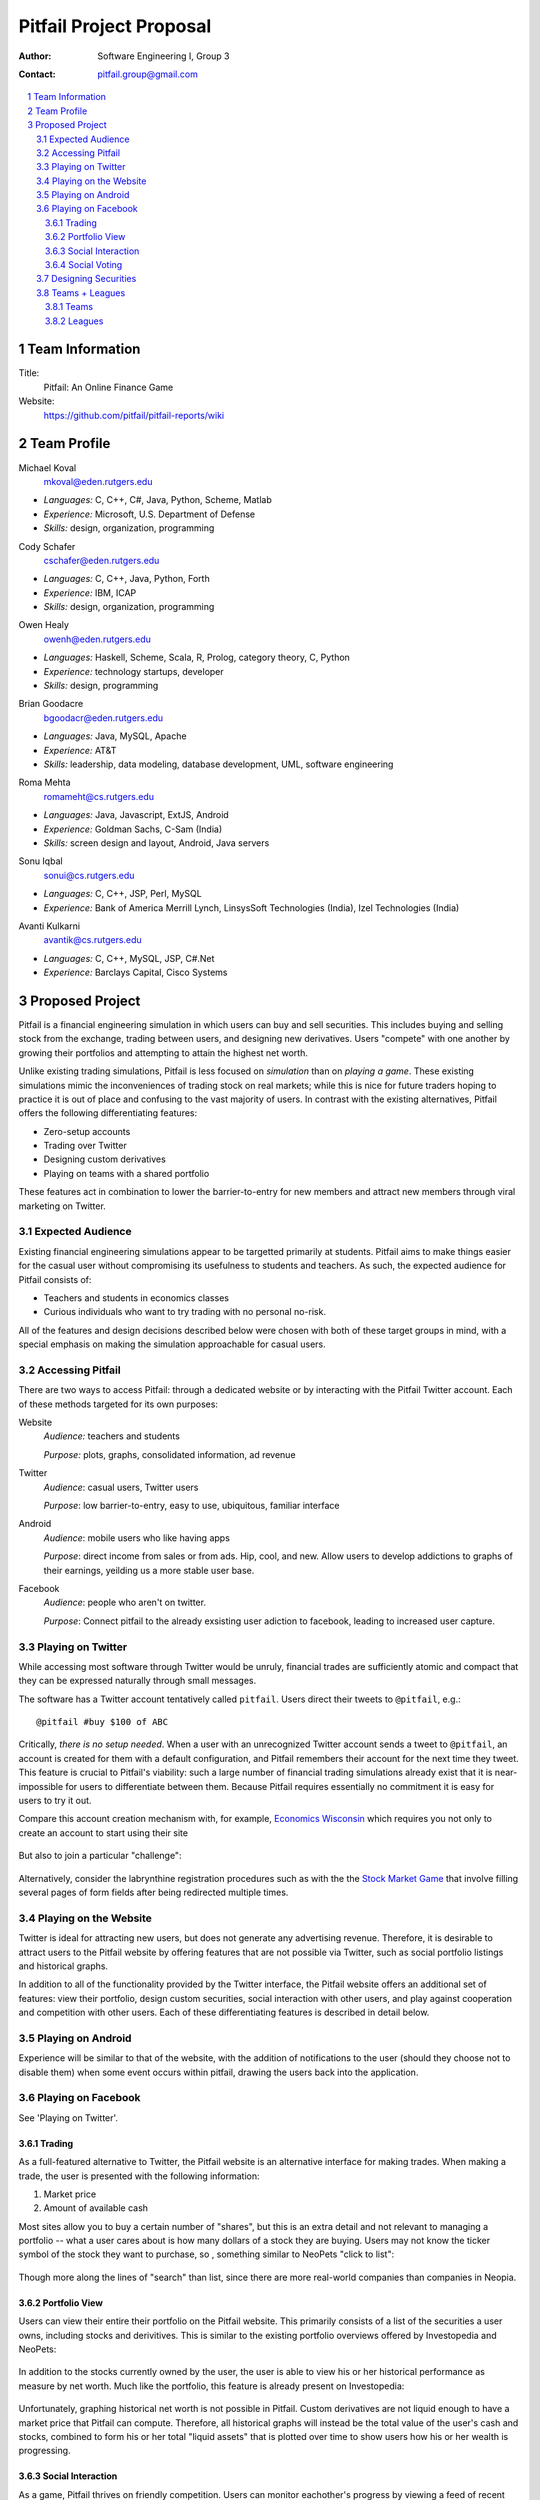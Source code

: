 Pitfail Project Proposal
########################

:Author: Software Engineering I, Group 3
:Contact: pitfail.group@gmail.com

.. sectnum::

.. contents::
    :local:

Team Information
================
Title:
  Pitfail: An Online Finance Game

Website:
  https://github.com/pitfail/pitfail-reports/wiki

Team Profile
============
Michael Koval
  mkoval@eden.rutgers.edu

- *Languages:* C, C++, C#, Java, Python, Scheme, Matlab
- *Experience:* Microsoft, U.S. Department of Defense
- *Skills:* design, organization, programming

Cody Schafer
  cschafer@eden.rutgers.edu

- *Languages:* C, C++, Java, Python, Forth
- *Experience:* IBM, ICAP
- *Skills:* design, organization, programming

Owen Healy
  owenh@eden.rutgers.edu

- *Languages:* Haskell, Scheme, Scala, R, Prolog, category theory, C, Python
- *Experience:* technology startups, developer
- *Skills:* design, programming

Brian Goodacre
  bgoodacr@eden.rutgers.edu

- *Languages:* Java, MySQL, Apache
- *Experience:* AT&T
- *Skills:* leadership, data modeling, database development, UML, software engineering

Roma Mehta
  romameht@cs.rutgers.edu

- *Languages:* Java, Javascript, ExtJS, Android
- *Experience:* Goldman Sachs, C-Sam (India)
- *Skills:* screen design and layout, Android, Java servers

Sonu Iqbal
  sonui@cs.rutgers.edu

- *Languages:* C, C++, JSP, Perl, MySQL
- *Experience:* Bank of America Merrill Lynch, LinsysSoft Technologies (India), Izel Technologies (India)

Avanti Kulkarni
  avantik@cs.rutgers.edu

- *Languages:* C, C++, MySQL, JSP, C#.Net
- *Experience:* Barclays Capital, Cisco Systems

Proposed Project
================
Pitfail is a financial engineering simulation in which users can buy and sell
securities. This includes buying and selling stock from the exchange, trading
between users, and designing new derivatives. Users "compete" with one another
by growing their portfolios and attempting to attain the highest net worth.

Unlike existing trading simulations, Pitfail is less focused on *simulation*
than on *playing a game*. These existing simulations mimic the inconveniences
of trading stock on real markets; while this is nice for future traders hoping
to practice it is out of place and confusing to the vast majority of users. In
contrast with the existing alternatives, Pitfail offers the following
differentiating features:

- Zero-setup accounts
- Trading over Twitter
- Designing custom derivatives
- Playing on teams with a shared portfolio

These features act in combination to lower the barrier-to-entry for new members
and attract new members through viral marketing on Twitter.

Expected Audience
~~~~~~~~~~~~~~~~~
Existing financial engineering simulations appear to be targetted primarily at
students. Pitfail aims to make things easier for the casual user without
compromising its usefulness to students and teachers. As such, the expected
audience for Pitfail consists of:

- Teachers and students in economics classes
- Curious individuals who want to try trading with no personal no-risk.

All of the features and design decisions described below were chosen with both
of these target groups in mind, with a special emphasis on making the
simulation approachable for casual users.

Accessing Pitfail
~~~~~~~~~~~~~~~~~
There are two ways to access Pitfail: through a dedicated website or by
interacting with the Pitfail Twitter account. Each of these methods targeted
for its own purposes:

Website
  *Audience:* teachers and students

  *Purpose:* plots, graphs, consolidated information, ad revenue

Twitter
  *Audience*: casual users, Twitter users

  *Purpose*: low barrier-to-entry, easy to use, ubiquitous, familiar interface

Android
  *Audience*: mobile users who like having apps

  *Purpose*: direct income from sales or from ads. Hip, cool, and new. Allow
  users to develop addictions to graphs of their earnings, yeilding us a more
  stable user base.

Facebook
  *Audience*: people who aren't on twitter.

  *Purpose*: Connect pitfail to the already exsisting user adiction to
  facebook, leading to increased user capture.

Playing on Twitter
~~~~~~~~~~~~~~~~~~
While accessing most software through Twitter would be unruly, financial trades
are sufficiently atomic and compact that they can be expressed naturally
through small messages.

The software has a Twitter account tentatively called ``pitfail``. Users direct
their tweets to ``@pitfail``, e.g.::

    @pitfail #buy $100 of ABC

Critically, *there is no setup needed*. When a user with an unrecognized
Twitter account sends a tweet to ``@pitfail``, an account is created for them
with a default configuration, and Pitfail remembers their account for the next
time they tweet.  This feature is crucial to Pitfail's viability: such a large
number of financial trading simulations already exist that it is
near-impossible for users to differentiate between them. Because Pitfail
requires essentially no commitment it is easy for users to try it out.

Compare this account creation mechanism with, for example, `Economics Wisconsin
<http://www.wisconsinsms.com/>`_ which requires you not only to create an
account to start using their site

.. figure:: wisc-login.png
    :width: 5 in

But also to join a particular "challenge":

.. figure:: wisc-challenge.png
    :width: 3 in

Alternatively, consider the labrynthine registration procedures such as with
the the `Stock Market Game
<http://www.smgww.org/cgi-bin/haipage/page.html?tpl=coordinator/index>`_ that
involve filling several pages of form fields after being redirected multiple
times.

Playing on the Website
~~~~~~~~~~~~~~~~~~~~~~
Twitter is ideal for attracting new users, but does not generate any
advertising revenue. Therefore, it is desirable to attract users to the
Pitfail website by offering features that are not possible via Twitter,
such as social portfolio listings and historical graphs.

In addition to all of the functionality provided by the Twitter interface, the
Pitfail website offers an additional set of features: view their portfolio,
design custom securities, social interaction with other users, and play against
cooperation and competition with other users. Each of these differentiating
features is described in detail below.

Playing on Android
~~~~~~~~~~~~~~~~~~

Experience will be similar to that of the website, with the addition of
notifications to the user (should they choose not to disable them) when some
event occurs within pitfail, drawing the users back into the application.

Playing on Facebook
~~~~~~~~~~~~~~~~~~~

See 'Playing on Twitter'.

Trading
-------
As a full-featured alternative to Twitter, the Pitfail website is an
alternative interface for making trades. When making a trade, the user is
presented with the following information:

1. Market price
2. Amount of available cash

Most sites allow you to buy a certain number of "shares", but this is an extra
detail and not relevant to managing a portfolio -- what a user cares about is
how many dollars of a stock they are buying. Users may not know the ticker
symbol of the stock they want to purchase, so , something similar to NeoPets "click to
list":

.. figure:: neo-click-to-list.png
    :width: 3 in

Though more along the lines of "search" than list, since there are more
real-world companies than companies in Neopia.

Portfolio View 
--------------
Users can view their entire their portfolio on the Pitfail website. This
primarily consists of a list of the securities a user owns, including stocks
and derivitives. This is similar to the existing portfolio overviews offered
by Investopedia and NeoPets:

.. figure:: ip-portfolio.png
    :width: 5 in

.. figure:: neo-portfolio.png
    :width: 5 in

In addition to the stocks currently owned by the user, the user is able to view
his or her historical performance as measure by net worth. Much like the portfolio,
this feature is already present on Investopedia:

.. figure:: ip-history.png
    :width: 5 in

Unfortunately, graphing historical net worth is not possible in Pitfail. Custom
derivatives are not liquid enough to have a market price that Pitfail can
compute. Therefore, all historical graphs will instead be the total value of
the user's cash and stocks, combined to form his or her total "liquid assets"
that is plotted over time to show users how his or her wealth is progressing.

Social Interaction
------------------
As a game, Pitfail thrives on friendly competition. Users can monitor
eachother's progress by viewing a feed of recent activity and browsing
leaderboards. These features are similar to the ability to browse leaderboards
and user-specific activity feeds on Investopedia:

.. figure:: ip-trades.png
    :width: 5 in

.. figure:: ip-rankings.png
    :width: 5 in

Unlike Investopedia, Pitfail will offer aggregate feeds of recent activity in
addition to user-specific feeds. This allows a group of people to keep abreast
of their friends' or enemies' activities and add a flavor of competition.

When browsing recent activity or viewing another user's portfolio users are
able to comment on trades. These comments make users feel involved and part of
a larger community, similar to the comment system on StackOverflow:

.. figure:: so-comment.png
    :width: 3 in

Investopedia and NeoPets both offer differing levels of social interaction, but
both lack the ability to comment on specific trades. NeoPets uses a dedicated
message board and Investopedia only supports private messages:

.. figure:: neo-messages.png
    :width: 3 in

.. figure:: ip-messages.png
    :width: 3 in

.. figure:: ip-trades.png
    :width: 5 in

Social Voting
-------------
In addition to commenting on trades, users can "upvote" and "downvote" trades
based on their opinion of trade. Votes are anonomous, but an aggregrate score
is computed from the votes and is displayed next to each trade. This gives
users an opportunity to interact with Pitfail similar to the voting system on
StackOverflow and "Like" on Facebook:

.. figure:: so-votes.png
    :width: 5 in

.. figure:: fb-votes.png
    :width: 5 in

Unlike StackOverflow and Facebook, Pitfail gives users a stake in their votes.
As an example, say Alice sells security ABC to Bob for $100. When they make the
trade, each of Alice and Bob set aside a small part (say $0.50 worth) into two
pools, the up-voter pool and the down-voter pool. Voters then purchase a small
portion of the pools with their votes.

Backing votes with a small amount of money has a few important consequences:

1. Encourages users to vote
2. Incentive to voting intelligently, based on the user's opinion of the trade
3. Performance of individual users can be measured by their earnings from voting

Using the voting data, Pitfail could rank users and assign status symbols (e.g.
badges) to users with the strongest ability to vote predictively. This type of
ranking appears to be unique to Pitfail.

Designing Securities
~~~~~~~~~~~~~~~~~~~~
Many trading games allow players to trade securities other than stocks, such as
options and futures. One way to look at this is that these securities are just
*other things with value*, and can be traded exactly like stocks. This
representation is closest to how these securities are traded in the real world.

While realistic, this type of security but it's not terribly interesting for a
game. Options, however, have an underlying contract and can become very
interesting. Pitfail allows users to design their *design their own contracts*,
thus creating new financial products. As an online game, these contracts are
subject to a few artificial restrictions:

- Simple enough for users to be comfortable using them, and into the gam
- Restricted to contracts can be programmatically enforced

Even without a court system to enforce complex contracts, custom securties
allow Pitfail's users to a new financial environment. Creating custom securities
and derivatives appears to be unique to Pitfail.
We are not aware of any existing websites that implement this feature.


Teams + Leagues
~~~~~~~~~~~~~~~
Although there is a global "Pitfail Universe", some users are going to want to
play in smaller groups. To this end we introduce Teams and Leagues.

Teams
-----
A team is a group of users who share a portfolio, and all are free to trade
using this portfolio. There is no "leader" and no set decision making process.

Leagues
-------
A league is a group of users who compete together. Typically a league will be
created for a particular game session, then users will join, each starting with
the same portfolio. There will be rankings and winners within a League.

